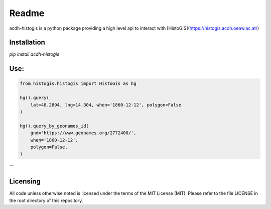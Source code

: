 Readme
======

.. image:: https://badge.fury.io/py/acdh-histogis.svg
    :target: https://badge.fury.io/py/acdh-histogis

acdh-histogis is a python package providing a high level api to interact with [HistoGIS](https://histogis.acdh.oeaw.ac.at/)


Installation
------------

`pip install acdh-histogis`


Use:
------------

.. code-block:: python

    from histogis.histogis import HistoGis as hg

    hg().query(
        lat=48.2894, lng=14.304, when='1860-12-12', polygon=False
    )

    hg().query_by_geonames_id(
        gnd='https://www.geonames.org/2772400/',
        when='1860-12-12',
        polygon=False,
    )


```


Licensing
---------

All code unless otherwise noted is licensed under the terms of the MIT License (MIT). Please refer to the file LICENSE in the root directory of this repository.
